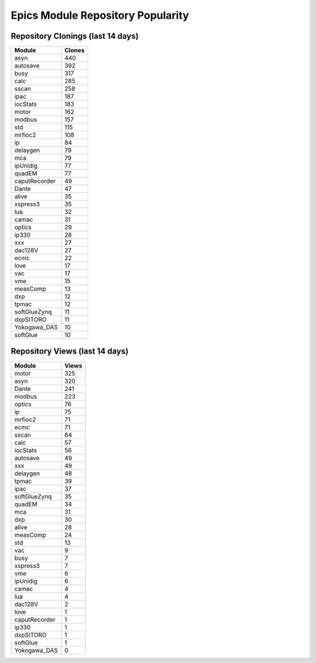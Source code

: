 ==================================
Epics Module Repository Popularity
==================================



Repository Clonings (last 14 days)
----------------------------------
.. csv-table::
   :header: Module, Clones

   asyn, 440
   autosave, 392
   busy, 317
   calc, 285
   sscan, 258
   ipac, 187
   iocStats, 183
   motor, 162
   modbus, 157
   std, 115
   mrfioc2, 108
   ip, 84
   delaygen, 79
   mca, 79
   ipUnidig, 77
   quadEM, 77
   caputRecorder, 49
   Dante, 47
   alive, 35
   xspress3, 35
   lua, 32
   camac, 31
   optics, 29
   ip330, 28
   xxx, 27
   dac128V, 27
   ecmc, 22
   love, 17
   vac, 17
   vme, 15
   measComp, 13
   dxp, 12
   tpmac, 12
   softGlueZynq, 11
   dxpSITORO, 11
   Yokogawa_DAS, 10
   softGlue, 10



Repository Views (last 14 days)
-------------------------------
.. csv-table::
   :header: Module, Views

   motor, 325
   asyn, 320
   Dante, 241
   modbus, 223
   optics, 76
   ip, 75
   mrfioc2, 71
   ecmc, 71
   sscan, 64
   calc, 57
   iocStats, 56
   autosave, 49
   xxx, 49
   delaygen, 48
   tpmac, 39
   ipac, 37
   softGlueZynq, 35
   quadEM, 34
   mca, 31
   dxp, 30
   alive, 28
   measComp, 24
   std, 13
   vac, 9
   busy, 7
   xspress3, 7
   vme, 6
   ipUnidig, 6
   camac, 4
   lua, 4
   dac128V, 2
   love, 1
   caputRecorder, 1
   ip330, 1
   dxpSITORO, 1
   softGlue, 1
   Yokogawa_DAS, 0
